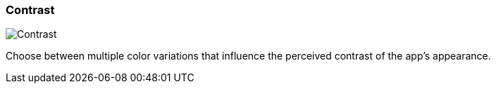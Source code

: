 [#settings-contrast]
=== Contrast

image::generated/screenshots/elements/settings/contrast.png[Contrast]

Choose between multiple color variations that influence the perceived contrast of the app's appearance.
